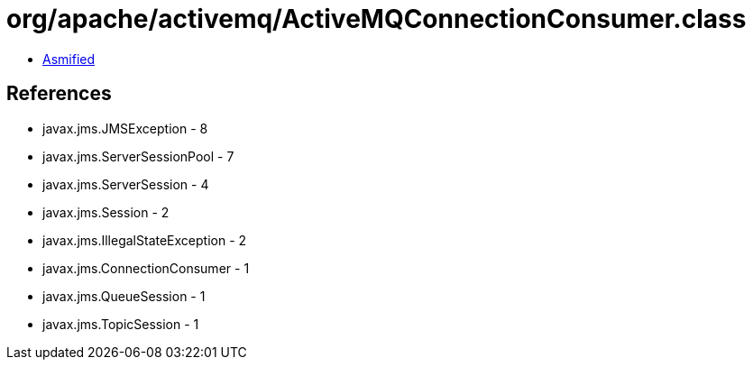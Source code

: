 = org/apache/activemq/ActiveMQConnectionConsumer.class

 - link:ActiveMQConnectionConsumer-asmified.java[Asmified]

== References

 - javax.jms.JMSException - 8
 - javax.jms.ServerSessionPool - 7
 - javax.jms.ServerSession - 4
 - javax.jms.Session - 2
 - javax.jms.IllegalStateException - 2
 - javax.jms.ConnectionConsumer - 1
 - javax.jms.QueueSession - 1
 - javax.jms.TopicSession - 1
